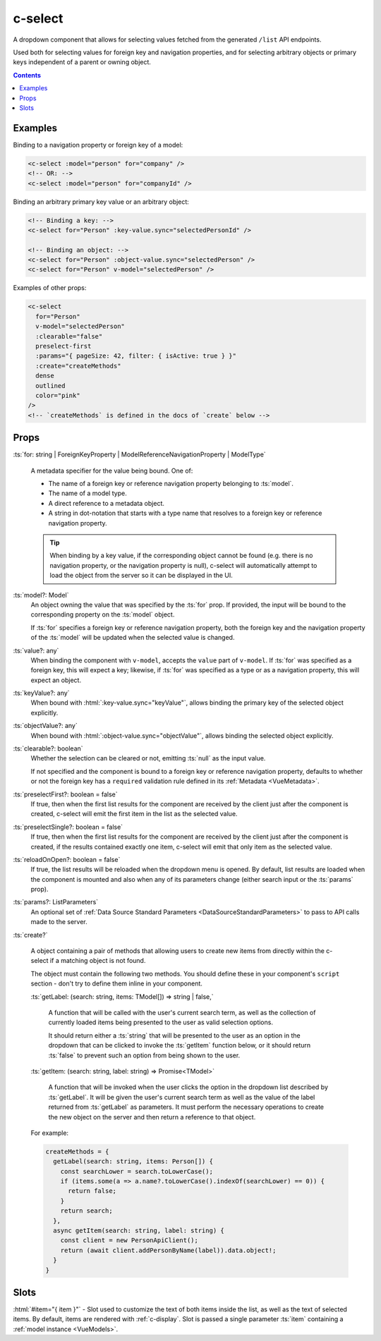 .. _c-select:

c-select
========

.. MARKER:summary
    
A dropdown component that allows for selecting values fetched from the generated ``/list`` API endpoints. 

Used both for selecting values for foreign key and navigation properties, and for selecting arbitrary objects or primary keys independent of a parent or owning object.

.. MARKER:summary-end

.. contents:: Contents
    :local:

Examples
--------

Binding to a navigation property or foreign key of a model:

.. code-block:: sfc

  <c-select :model="person" for="company" />
  <!-- OR: -->
  <c-select :model="person" for="companyId" />

Binding an arbitrary primary key value or an arbitrary object:

.. code-block:: sfc

  <!-- Binding a key: -->
  <c-select for="Person" :key-value.sync="selectedPersonId" />

  <!-- Binding an object: -->
  <c-select for="Person" :object-value.sync="selectedPerson" />
  <c-select for="Person" v-model="selectedPerson" />

Examples of other props:

.. code-block:: sfc

  <c-select 
    for="Person" 
    v-model="selectedPerson"
    :clearable="false"
    preselect-first
    :params="{ pageSize: 42, filter: { isActive: true } }"
    :create="createMethods"
    dense
    outlined
    color="pink"
  />
  <!-- `createMethods` is defined in the docs of `create` below -->


Props
-----


:ts:`for: string | ForeignKeyProperty | ModelReferenceNavigationProperty | ModelType`

    A metadata specifier for the value being bound. One of:

    - The name of a foreign key or reference navigation property belonging to :ts:`model`. 
    - The name of a model type.
    - A direct reference to a metadata object.
    - A string in dot-notation that starts with a type name that resolves to a foreign key or reference navigation property.

    .. tip:: 

      When binding by a key value, if the corresponding object cannot be found (e.g. there is no navigation property, or the navigation property is null), c-select will automatically attempt to load the object from the server so it can be displayed in the UI.

:ts:`model?: Model`
    An object owning the value that was specified by the :ts:`for` prop. If provided, the input will be bound to the corresponding property on the :ts:`model` object.

    If :ts:`for` specifies a foreign key or reference navigation property, both the foreign key and the navigation property of the :ts:`model` will be updated when the selected value is changed.

:ts:`value?: any`
    When binding the component with ``v-model``, accepts the ``value`` part of ``v-model``. If :ts:`for` was specified as a foreign key, this will expect a key; likewise, if :ts:`for` was specified as a type or as a navigation property, this will expect an object.

:ts:`keyValue?: any`
    When bound with :html:`:key-value.sync="keyValue"`, allows binding the primary key of the selected object explicitly.

:ts:`objectValue?: any`
    When bound with :html:`:object-value.sync="objectValue"`, allows binding the selected object explicitly.

:ts:`clearable?: boolean`
    Whether the selection can be cleared or not, emitting :ts:`null` as the input value.

    If not specified and the component is bound to a foreign key or reference navigation property, defaults to whether or not the foreign key has a ``required`` validation rule defined in its :ref:`Metadata <VueMetadata>`.

:ts:`preselectFirst?: boolean = false`
    If true, then when the first list results for the component are received by the client just after the component is created, c-select will emit the first item in the list as the selected value.

:ts:`preselectSingle?: boolean = false`
    If true, then when the first list results for the component are received by the client just after the component is created, if the results contained exactly one item, c-select will emit that only item as the selected value.

:ts:`reloadOnOpen?: boolean = false`
    If true, the list results will be reloaded when the dropdown menu is opened. By default, list results are loaded when the component is mounted and also when any of its parameters change (either search input or the :ts:`params` prop).

:ts:`params?: ListParameters`
    An optional set of :ref:`Data Source Standard Parameters <DataSourceStandardParameters>` to pass to API calls made to the server.

:ts:`create?`

  A object containing a pair of methods that allowing users to create new items from directly within the c-select if a matching object is not found. 

  The object must contain the following two methods. You should define these in your component's ``script`` section - don't try to define them inline in your component.

  :ts:`getLabel: (search: string, items: TModel[]) => string | false,`

    A function that will be called with the user's current search term, as well as the collection of currently loaded items being presented to the user as valid selection options.

    It should return either a :ts:`string` that will be presented to the user as an option in the dropdown that can be clicked to invoke the :ts:`getItem` function below, or it should return :ts:`false` to prevent such an option from being shown to the user.

  :ts:`getItem: (search: string, label: string) => Promise<TModel>`

    A function that will be invoked when the user clicks the option in the dropdown list described by :ts:`getLabel`. It will be given the user's current search term as well as the value of the label returned from :ts:`getLabel` as parameters. It must perform the necessary operations to create the new object on the server and then return a reference to that object.
  
  For example:

  .. code-block:: vue

    createMethods = {
      getLabel(search: string, items: Person[]) {
        const searchLower = search.toLowerCase();
        if (items.some(a => a.name?.toLowerCase().indexOf(searchLower) == 0)) {
          return false;
        }
        return search;
      },
      async getItem(search: string, label: string) {
        const client = new PersonApiClient();
        return (await client.addPersonByName(label)).data.object!;
      }
    }

Slots
-----

:html:`#item="{ item }"` - Slot used to customize the text of both items inside the list, as well as the text of selected items. By default, items are rendered with :ref:`c-display`. Slot is passed a single parameter :ts:`item` containing a :ref:`model instance <VueModels>`.